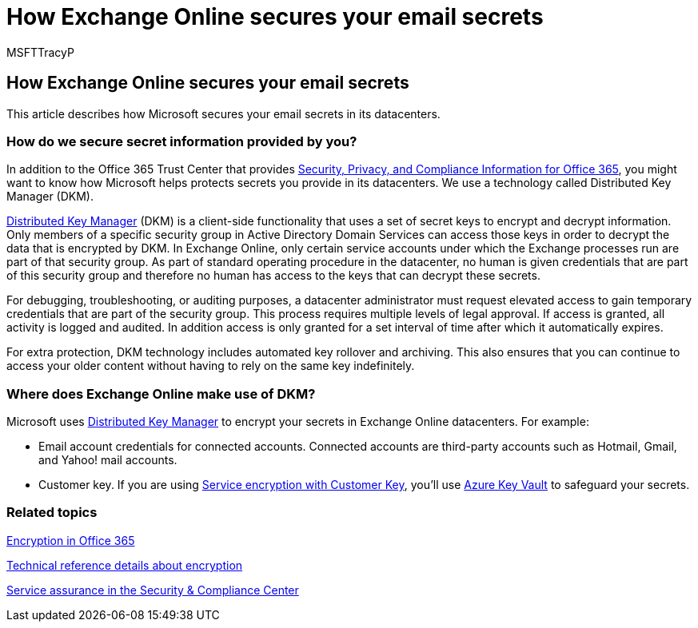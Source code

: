 = How Exchange Online secures your email secrets
:audience: ITPro
:author: MSFTTracyP
:description: In addition to the Office 365 Trust Center that provides Security, Privacy, and Compliance Information for Microsoft 365, you might want to know how Microsoft helps protect secrets you store in its datacenters. We use a technology called Distributed Key Manager (DKM).
:f1.keywords: ["NOCSH"]
:manager: dansimp
:ms.assetid: 989ba10c-f73f-4efb-ad1b-af3322e5f376
:ms.author: tracyp
:ms.collection: ["M365-security-compliance"]
:ms.date: 07/01/2019
:ms.localizationpriority: medium
:ms.service: O365-seccomp
:ms.topic: reference
:search.appverid: ["MET150"]

== How Exchange Online secures your email secrets

This article describes how Microsoft secures your email secrets in its datacenters.

=== How do we secure secret information provided by you?

In addition to the Office 365 Trust Center that provides xref:./get-started-with-service-trust-portal.adoc[Security, Privacy, and Compliance Information for Office 365], you might want to know how Microsoft helps protects secrets you provide in its datacenters.
We use a technology called Distributed Key Manager (DKM).

xref:office-365-bitlocker-and-distributed-key-manager-for-encryption.adoc[Distributed Key Manager] (DKM) is a client-side functionality that uses a set of secret keys to encrypt and decrypt information.
Only members of a specific security group in Active Directory Domain Services can access those keys in order to decrypt the data that is encrypted by DKM.
In Exchange Online, only certain service accounts under which the Exchange processes run are part of that security group.
As part of standard operating procedure in the datacenter, no human is given credentials that are part of this security group and therefore no human has access to the keys that can decrypt these secrets.

For debugging, troubleshooting, or auditing purposes, a datacenter administrator must request elevated access to gain temporary credentials that are part of the security group.
This process requires multiple levels of legal approval.
If access is granted, all activity is logged and audited.
In addition access is only granted for a set interval of time after which it automatically expires.

For extra protection, DKM technology includes automated key rollover and archiving.
This also ensures that you can continue to access your older content without having to rely on the same key indefinitely.

=== Where does Exchange Online make use of DKM?

Microsoft uses xref:office-365-bitlocker-and-distributed-key-manager-for-encryption.adoc[Distributed Key Manager] to encrypt your secrets in Exchange Online datacenters.
For example:

* Email account credentials for connected accounts.
Connected accounts are third-party accounts such as Hotmail, Gmail, and Yahoo!
mail accounts.
* Customer key.
If you are using xref:customer-key-overview.adoc[Service encryption with Customer Key], you'll use link:/azure/key-vault/key-vault-whatis[Azure Key Vault] to safeguard your secrets.

=== Related topics

xref:encryption.adoc[Encryption in Office 365]

xref:technical-reference-details-about-encryption.adoc[Technical reference details about encryption]

xref:./service-assurance.adoc[Service assurance in the Security & Compliance Center]
